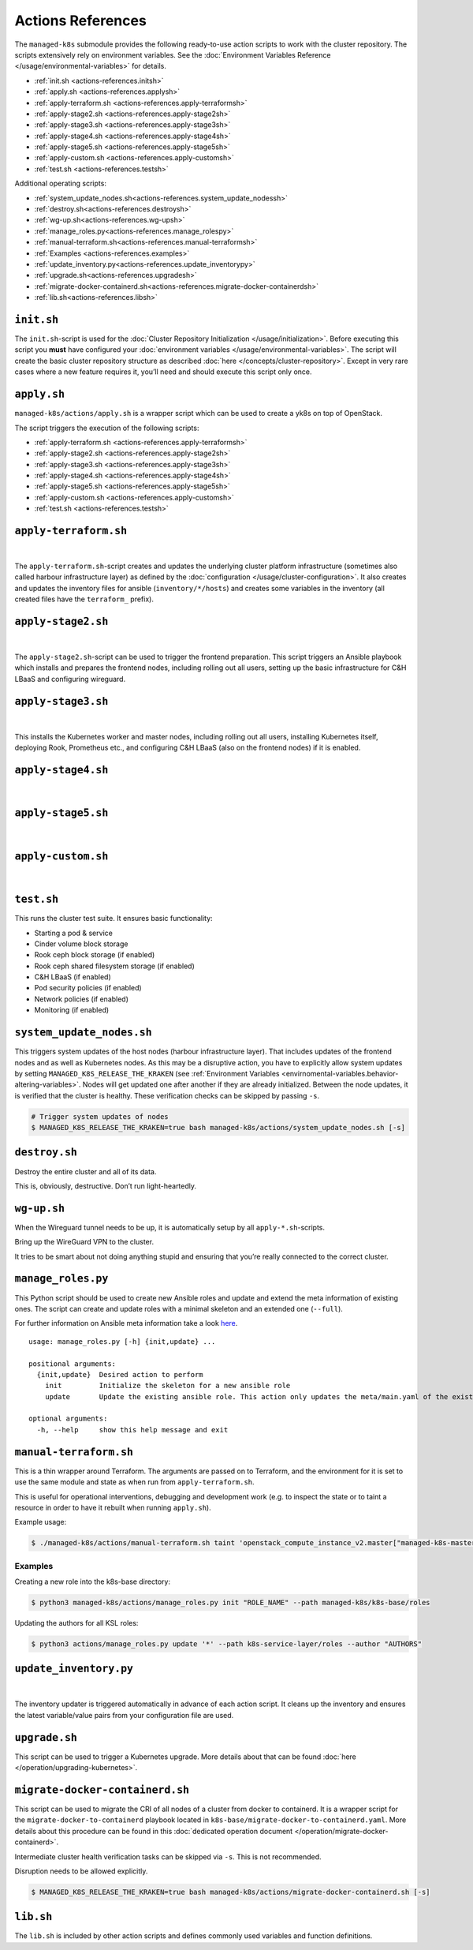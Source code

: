Actions References
==================

The ``managed-k8s`` submodule provides the following ready-to-use action
scripts to work with the cluster repository. The scripts extensively
rely on environment variables. See the 
:doc:`Environment Variables Reference </usage/environmental-variables>`
for details.

-  :ref:`init.sh <actions-references.initsh>`
-  :ref:`apply.sh <actions-references.applysh>`
-  :ref:`apply-terraform.sh <actions-references.apply-terraformsh>`
-  :ref:`apply-stage2.sh <actions-references.apply-stage2sh>`
-  :ref:`apply-stage3.sh <actions-references.apply-stage3sh>`
-  :ref:`apply-stage4.sh <actions-references.apply-stage4sh>`
-  :ref:`apply-stage5.sh <actions-references.apply-stage5sh>`
-  :ref:`apply-custom.sh <actions-references.apply-customsh>`
-  :ref:`test.sh <actions-references.testsh>`

Additional operating scripts:

- :ref:`system_update_nodes.sh<actions-references.system_update_nodessh>`
- :ref:`destroy.sh<actions-references.destroysh>`
- :ref:`wg-up.sh<actions-references.wg-upsh>` 
- :ref:`manage_roles.py<actions-references.manage_rolespy>` 
- :ref:`manual-terraform.sh<actions-references.manual-terraformsh>` 
- :ref:`Examples <actions-references.examples>`
- :ref:`update_inventory.py<actions-references.update_inventorypy>` 
- :ref:`upgrade.sh<actions-references.upgradesh>`
- :ref:`migrate-docker-containerd.sh<actions-references.migrate-docker-containerdsh>` 
- :ref:`lib.sh<actions-references.libsh>`

.. _actions-references.initsh:

``init.sh``
-----------

The ``init.sh``-script is used for the
:doc:`Cluster Repository Initialization </usage/initialization>`.
Before executing this script you **must** have configured your
:doc:`environment variables </usage/environmental-variables>`.
The script will create the basic cluster repository structure as
described :doc:`here </concepts/cluster-repository>`. Except in very
rare cases where a new feature requires it, you’ll need and should
execute this script only once.

.. _actions-references.applysh:

``apply.sh``
------------

``managed-k8s/actions/apply.sh`` is a wrapper script which can be used
to create a yk8s on top of OpenStack.

The script triggers the execution of the following scripts:

-  :ref:`apply-terraform.sh <actions-references.apply-terraformsh>`
-  :ref:`apply-stage2.sh <actions-references.apply-stage2sh>`
-  :ref:`apply-stage3.sh <actions-references.apply-stage3sh>`
-  :ref:`apply-stage4.sh <actions-references.apply-stage4sh>`
-  :ref:`apply-stage5.sh <actions-references.apply-stage5sh>`
-  :ref:`apply-custom.sh <actions-references.apply-customsh>`
-  :ref:`test.sh <actions-references.testsh>`

.. _actions-references.apply-terraformsh:

``apply-terraform.sh``
----------------------

.. figure:: /img/apply-terraform.svg
   :scale: 80%
   :alt: Apply Terraform Script Visualization
   :align: center

|

The ``apply-terraform.sh``-script creates and updates the underlying
cluster platform infrastructure (sometimes also called harbour
infrastructure layer) as defined by the
:doc:`configuration </usage/cluster-configuration>`. It also creates
and updates the inventory files for ansible (``inventory/*/hosts``) and
creates some variables in the inventory (all created files have the
``terraform_`` prefix).

.. _actions-references.apply-stage2sh:

``apply-stage2.sh``
-------------------

.. figure:: /img/apply-stage2.svg
   :scale: 80%
   :alt: Apply Stage 2 Script Visualization
   :align: center

|

The ``apply-stage2.sh``-script can be used to trigger the frontend
preparation. This script triggers an Ansible playbook which installs and
prepares the frontend nodes, including rolling out all users, setting up
the basic infrastructure for C&H LBaaS and configuring wireguard.

.. _actions-references.apply-stage3sh:

``apply-stage3.sh``
-------------------

.. figure:: /img/apply-stage3.svg
   :scale: 80%
   :alt: Apply Stage 3 Script Visualization
   :align: center

|

This installs the Kubernetes worker and master nodes, including rolling
out all users, installing Kubernetes itself, deploying Rook, Prometheus
etc., and configuring C&H LBaaS (also on the frontend nodes) if it is
enabled.


.. _actions-references.apply-stage4sh:

``apply-stage4.sh``
-------------------

.. figure:: /img/apply-stage4.svg
   :scale: 80%
   :alt: Apply Stage 4 Script Visualization
   :align: center

|

.. todo::

   add details

.. _actions-references.apply-stage5sh:

``apply-stage5.sh``
-------------------

.. figure:: /img/apply-stage5.svg
   :scale: 80%
   :alt: Apply Stage 5 Script Visualization
   :align: center

|

.. todo::

   add details

.. _actions-references.apply-customsh:

``apply-custom.sh``
-------------------

.. figure:: /img/apply-custom.svg
   :scale: 80%
   :alt: Apply Custom Script Visualization
   :align: center

|

.. todo::

    add details

.. _actions-references.testsh:

``test.sh``
-----------

This runs the cluster test suite. It ensures basic functionality:

-  Starting a pod & service
-  Cinder volume block storage
-  Rook ceph block storage (if enabled)
-  Rook ceph shared filesystem storage (if enabled)
-  C&H LBaaS (if enabled)
-  Pod security policies (if enabled)
-  Network policies (if enabled)
-  Monitoring (if enabled)

.. _actions-references.system_update_nodessh:

``system_update_nodes.sh``
--------------------------

This triggers system updates of the host nodes (harbour infrastructure
layer). That includes updates of the frontend nodes and as well as
Kubernetes nodes. As this may be a disruptive action, you have to
explicitly allow system updates by setting
``MANAGED_K8S_RELEASE_THE_KRAKEN`` (see 
:ref:`Environment Variables <envirnomental-variables.behavior-altering-variables>`.
Nodes will get updated one after another if they are already
initialized. Between the node updates, it is verified that the cluster
is healthy. These verification checks can be skipped by passing ``-s``.

.. code:: console

   # Trigger system updates of nodes
   $ MANAGED_K8S_RELEASE_THE_KRAKEN=true bash managed-k8s/actions/system_update_nodes.sh [-s]

.. _actions-references.destroysh:

``destroy.sh``
--------------

Destroy the entire cluster and all of its data.

This is, obviously, destructive. Don’t run light-heartedly.

.. _actions-references.wg-upsh:

``wg-up.sh``
------------

When the Wireguard tunnel needs to be up, it is automatically setup by
all ``apply-*.sh``-scripts.

Bring up the WireGuard VPN to the cluster.

It tries to be smart about not doing anything stupid and ensuring that
you’re really connected to the correct cluster.

.. _actions-references.manage_rolespy:

``manage_roles.py``
-------------------

This Python script should be used to create new Ansible roles and update
and extend the meta information of existing ones. The script can create
and update roles with a minimal skeleton and an extended one
(``--full``).

For further information on Ansible meta information take a look
`here <https://galaxy.ansible.com/docs/contributing/creating_role.html#role-metadata>`__.

::

   usage: manage_roles.py [-h] {init,update} ...

   positional arguments:
     {init,update}  Desired action to perform
       init         Initialize the skeleton for a new ansible role
       update       Update the existing ansible role. This action only updates the meta/main.yaml of the existing ansible role. If you want to create missing skeleton directory structure use `--create-missing` argument.

   optional arguments:
     -h, --help     show this help message and exit

.. _actions-references.manual-terraformsh:

``manual-terraform.sh``
-----------------------

This is a thin wrapper around Terraform. The arguments are passed on to
Terraform, and the environment for it is set to use the same module and
state as when run from ``apply-terraform.sh``.

This is useful for operational interventions, debugging and development
work (e.g. to inspect the state or to taint a resource in order to have
it rebuilt when running ``apply.sh``).

Example usage:

.. code:: console

   $ ./managed-k8s/actions/manual-terraform.sh taint 'openstack_compute_instance_v2.master["managed-k8s-master-1"]'

.. _actions-references.examples:

Examples
~~~~~~~~

Creating a new role into the k8s-base directory:

.. code:: console

   $ python3 managed-k8s/actions/manage_roles.py init "ROLE_NAME" --path managed-k8s/k8s-base/roles

Updating the authors for all KSL roles:

.. code:: console

   $ python3 actions/manage_roles.py update '*' --path k8s-service-layer/roles --author "AUTHORS"

.. _actions-references.update_inventorypy:

``update_inventory.py``
-----------------------

.. figure:: /img/update-inventory.svg
   :scale: 80%
   :alt: Update Inventory Script Visualization
   :align: center

|

The inventory updater is triggered automatically in advance of each
action script. It cleans up the inventory and ensures the latest
variable/value pairs from your configuration file are used.

.. _actions-references.upgradesh:

``upgrade.sh``
--------------

This script can be used to trigger a Kubernetes upgrade. More details
about that can be found :doc:`here </operation/upgrading-kubernetes>`.

.. _actions-references.migrate-docker-containerdsh:

``migrate-docker-containerd.sh``
--------------------------------

This script can be used to migrate the CRI of all nodes of a cluster
from docker to containerd. It is a wrapper script for the
``migrate-docker-to-containerd`` playbook located in
``k8s-base/migrate-docker-to-containerd.yaml``. More details about this
procedure can be found in this
:doc:`dedicated operation document </operation/migrate-docker-containerd>`.

Intermediate cluster health verification tasks can be skipped via
``-s``. This is not recommended.

Disruption needs to be allowed explicitly.

.. code:: console

   $ MANAGED_K8S_RELEASE_THE_KRAKEN=true bash managed-k8s/actions/migrate-docker-containerd.sh [-s]

.. _actions-references.libsh:

``lib.sh``
----------

The ``lib.sh`` is included by other action scripts and defines commonly
used variables and function definitions.
